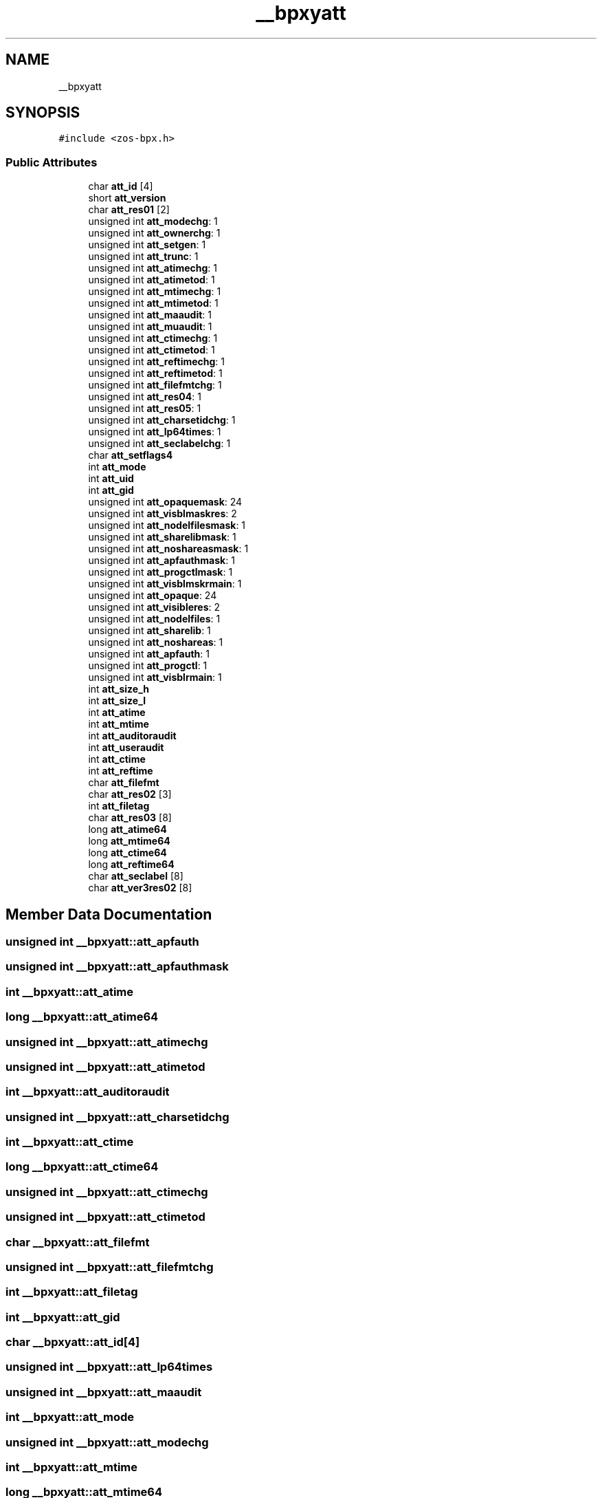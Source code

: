 .TH "__bpxyatt" 3 "zoslib" \" -*- nroff -*-
.ad l
.nh
.SH NAME
__bpxyatt
.SH SYNOPSIS
.br
.PP
.PP
\fC#include <zos\-bpx\&.h>\fP
.SS "Public Attributes"

.in +1c
.ti -1c
.RI "char \fBatt_id\fP [4]"
.br
.ti -1c
.RI "short \fBatt_version\fP"
.br
.ti -1c
.RI "char \fBatt_res01\fP [2]"
.br
.ti -1c
.RI "unsigned int \fBatt_modechg\fP: 1"
.br
.ti -1c
.RI "unsigned int \fBatt_ownerchg\fP: 1"
.br
.ti -1c
.RI "unsigned int \fBatt_setgen\fP: 1"
.br
.ti -1c
.RI "unsigned int \fBatt_trunc\fP: 1"
.br
.ti -1c
.RI "unsigned int \fBatt_atimechg\fP: 1"
.br
.ti -1c
.RI "unsigned int \fBatt_atimetod\fP: 1"
.br
.ti -1c
.RI "unsigned int \fBatt_mtimechg\fP: 1"
.br
.ti -1c
.RI "unsigned int \fBatt_mtimetod\fP: 1"
.br
.ti -1c
.RI "unsigned int \fBatt_maaudit\fP: 1"
.br
.ti -1c
.RI "unsigned int \fBatt_muaudit\fP: 1"
.br
.ti -1c
.RI "unsigned int \fBatt_ctimechg\fP: 1"
.br
.ti -1c
.RI "unsigned int \fBatt_ctimetod\fP: 1"
.br
.ti -1c
.RI "unsigned int \fBatt_reftimechg\fP: 1"
.br
.ti -1c
.RI "unsigned int \fBatt_reftimetod\fP: 1"
.br
.ti -1c
.RI "unsigned int \fBatt_filefmtchg\fP: 1"
.br
.ti -1c
.RI "unsigned int \fBatt_res04\fP: 1"
.br
.ti -1c
.RI "unsigned int \fBatt_res05\fP: 1"
.br
.ti -1c
.RI "unsigned int \fBatt_charsetidchg\fP: 1"
.br
.ti -1c
.RI "unsigned int \fBatt_lp64times\fP: 1"
.br
.ti -1c
.RI "unsigned int \fBatt_seclabelchg\fP: 1"
.br
.ti -1c
.RI "char \fBatt_setflags4\fP"
.br
.ti -1c
.RI "int \fBatt_mode\fP"
.br
.ti -1c
.RI "int \fBatt_uid\fP"
.br
.ti -1c
.RI "int \fBatt_gid\fP"
.br
.ti -1c
.RI "unsigned int \fBatt_opaquemask\fP: 24"
.br
.ti -1c
.RI "unsigned int \fBatt_visblmaskres\fP: 2"
.br
.ti -1c
.RI "unsigned int \fBatt_nodelfilesmask\fP: 1"
.br
.ti -1c
.RI "unsigned int \fBatt_sharelibmask\fP: 1"
.br
.ti -1c
.RI "unsigned int \fBatt_noshareasmask\fP: 1"
.br
.ti -1c
.RI "unsigned int \fBatt_apfauthmask\fP: 1"
.br
.ti -1c
.RI "unsigned int \fBatt_progctlmask\fP: 1"
.br
.ti -1c
.RI "unsigned int \fBatt_visblmskrmain\fP: 1"
.br
.ti -1c
.RI "unsigned int \fBatt_opaque\fP: 24"
.br
.ti -1c
.RI "unsigned int \fBatt_visibleres\fP: 2"
.br
.ti -1c
.RI "unsigned int \fBatt_nodelfiles\fP: 1"
.br
.ti -1c
.RI "unsigned int \fBatt_sharelib\fP: 1"
.br
.ti -1c
.RI "unsigned int \fBatt_noshareas\fP: 1"
.br
.ti -1c
.RI "unsigned int \fBatt_apfauth\fP: 1"
.br
.ti -1c
.RI "unsigned int \fBatt_progctl\fP: 1"
.br
.ti -1c
.RI "unsigned int \fBatt_visblrmain\fP: 1"
.br
.ti -1c
.RI "int \fBatt_size_h\fP"
.br
.ti -1c
.RI "int \fBatt_size_l\fP"
.br
.ti -1c
.RI "int \fBatt_atime\fP"
.br
.ti -1c
.RI "int \fBatt_mtime\fP"
.br
.ti -1c
.RI "int \fBatt_auditoraudit\fP"
.br
.ti -1c
.RI "int \fBatt_useraudit\fP"
.br
.ti -1c
.RI "int \fBatt_ctime\fP"
.br
.ti -1c
.RI "int \fBatt_reftime\fP"
.br
.ti -1c
.RI "char \fBatt_filefmt\fP"
.br
.ti -1c
.RI "char \fBatt_res02\fP [3]"
.br
.ti -1c
.RI "int \fBatt_filetag\fP"
.br
.ti -1c
.RI "char \fBatt_res03\fP [8]"
.br
.ti -1c
.RI "long \fBatt_atime64\fP"
.br
.ti -1c
.RI "long \fBatt_mtime64\fP"
.br
.ti -1c
.RI "long \fBatt_ctime64\fP"
.br
.ti -1c
.RI "long \fBatt_reftime64\fP"
.br
.ti -1c
.RI "char \fBatt_seclabel\fP [8]"
.br
.ti -1c
.RI "char \fBatt_ver3res02\fP [8]"
.br
.in -1c
.SH "Member Data Documentation"
.PP 
.SS "unsigned int __bpxyatt::att_apfauth"

.SS "unsigned int __bpxyatt::att_apfauthmask"

.SS "int __bpxyatt::att_atime"

.SS "long __bpxyatt::att_atime64"

.SS "unsigned int __bpxyatt::att_atimechg"

.SS "unsigned int __bpxyatt::att_atimetod"

.SS "int __bpxyatt::att_auditoraudit"

.SS "unsigned int __bpxyatt::att_charsetidchg"

.SS "int __bpxyatt::att_ctime"

.SS "long __bpxyatt::att_ctime64"

.SS "unsigned int __bpxyatt::att_ctimechg"

.SS "unsigned int __bpxyatt::att_ctimetod"

.SS "char __bpxyatt::att_filefmt"

.SS "unsigned int __bpxyatt::att_filefmtchg"

.SS "int __bpxyatt::att_filetag"

.SS "int __bpxyatt::att_gid"

.SS "char __bpxyatt::att_id[4]"

.SS "unsigned int __bpxyatt::att_lp64times"

.SS "unsigned int __bpxyatt::att_maaudit"

.SS "int __bpxyatt::att_mode"

.SS "unsigned int __bpxyatt::att_modechg"

.SS "int __bpxyatt::att_mtime"

.SS "long __bpxyatt::att_mtime64"

.SS "unsigned int __bpxyatt::att_mtimechg"

.SS "unsigned int __bpxyatt::att_mtimetod"

.SS "unsigned int __bpxyatt::att_muaudit"

.SS "unsigned int __bpxyatt::att_nodelfiles"

.SS "unsigned int __bpxyatt::att_nodelfilesmask"

.SS "unsigned int __bpxyatt::att_noshareas"

.SS "unsigned int __bpxyatt::att_noshareasmask"

.SS "unsigned int __bpxyatt::att_opaque"

.SS "unsigned int __bpxyatt::att_opaquemask"

.SS "unsigned int __bpxyatt::att_ownerchg"

.SS "unsigned int __bpxyatt::att_progctl"

.SS "unsigned int __bpxyatt::att_progctlmask"

.SS "int __bpxyatt::att_reftime"

.SS "long __bpxyatt::att_reftime64"

.SS "unsigned int __bpxyatt::att_reftimechg"

.SS "unsigned int __bpxyatt::att_reftimetod"

.SS "char __bpxyatt::att_res01[2]"

.SS "char __bpxyatt::att_res02[3]"

.SS "char __bpxyatt::att_res03[8]"

.SS "unsigned int __bpxyatt::att_res04"

.SS "unsigned int __bpxyatt::att_res05"

.SS "char __bpxyatt::att_seclabel[8]"

.SS "unsigned int __bpxyatt::att_seclabelchg"

.SS "char __bpxyatt::att_setflags4"

.SS "unsigned int __bpxyatt::att_setgen"

.SS "unsigned int __bpxyatt::att_sharelib"

.SS "unsigned int __bpxyatt::att_sharelibmask"

.SS "int __bpxyatt::att_size_h"

.SS "int __bpxyatt::att_size_l"

.SS "unsigned int __bpxyatt::att_trunc"

.SS "int __bpxyatt::att_uid"

.SS "int __bpxyatt::att_useraudit"

.SS "char __bpxyatt::att_ver3res02[8]"

.SS "short __bpxyatt::att_version"

.SS "unsigned int __bpxyatt::att_visblmaskres"

.SS "unsigned int __bpxyatt::att_visblmskrmain"

.SS "unsigned int __bpxyatt::att_visblrmain"

.SS "unsigned int __bpxyatt::att_visibleres"
ATTVISIBLE = 1 byte 

.SH "Author"
.PP 
Generated automatically by Doxygen for zoslib from the source code\&.
